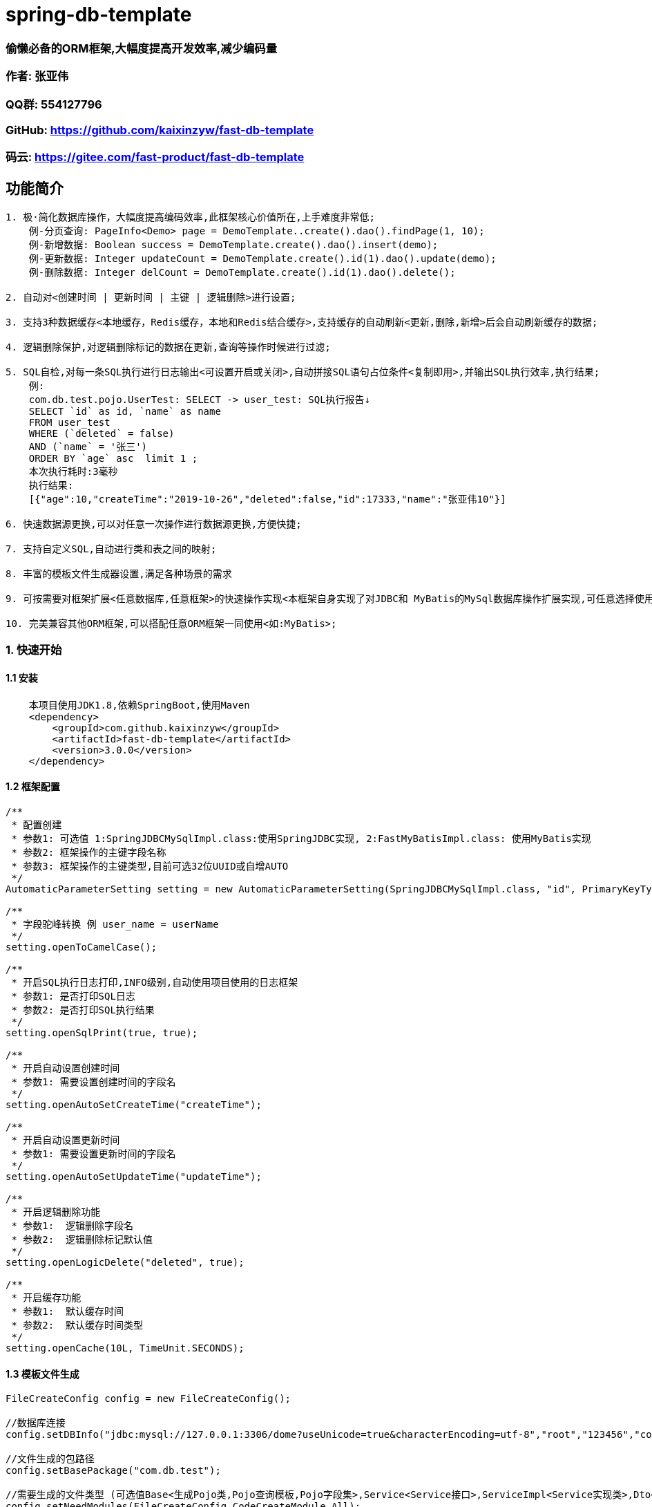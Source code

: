 = spring-db-template

=== *偷懒必备的ORM框架,大幅度提高开发效率,减少编码量*
=== 作者: 张亚伟
=== QQ群: 554127796
=== GitHub: https://github.com/kaixinzyw/fast-db-template
=== 码云: https://gitee.com/fast-product/fast-db-template



== 功能简介
[source,text]
----
1. 极·简化数据库操作，大幅度提高编码效率,此框架核心价值所在,上手难度非常低;
    例-分页查询: PageInfo<Demo> page = DemoTemplate..create().dao().findPage(1, 10);
    例-新增数据: Boolean success = DemoTemplate.create().dao().insert(demo);
    例-更新数据: Integer updateCount = DemoTemplate.create().id(1).dao().update(demo);
    例-删除数据: Integer delCount = DemoTemplate.create().id(1).dao().delete();

2. 自动对<创建时间 | 更新时间 | 主键 | 逻辑删除>进行设置;

3. 支持3种数据缓存<本地缓存，Redis缓存，本地和Redis结合缓存>,支持缓存的自动刷新<更新,删除,新增>后会自动刷新缓存的数据;

4. 逻辑删除保护,对逻辑删除标记的数据在更新,查询等操作时候进行过滤;

5. SQL自检,对每一条SQL执行进行日志输出<可设置开启或关闭>,自动拼接SQL语句占位条件<复制即用>,并输出SQL执行效率,执行结果;
    例:
    com.db.test.pojo.UserTest: SELECT -> user_test: SQL执行报告↓
    SELECT `id` as id, `name` as name
    FROM user_test
    WHERE (`deleted` = false)
    AND (`name` = '张三')
    ORDER BY `age` asc  limit 1 ;
    本次执行耗时:3毫秒
    执行结果:
    [{"age":10,"createTime":"2019-10-26","deleted":false,"id":17333,"name":"张亚伟10"}]

6. 快速数据源更换,可以对任意一次操作进行数据源更换,方便快捷;

7. 支持自定义SQL,自动进行类和表之间的映射;

8. 丰富的模板文件生成器设置,满足各种场景的需求

9. 可按需要对框架扩展<任意数据库,任意框架>的快速操作实现<本框架自身实现了对JDBC和 MyBatis的MySql数据库操作扩展实现,可任意选择使用哪一种>;

10. 完美兼容其他ORM框架,可以搭配任意ORM框架一同使用<如:MyBatis>;

----
=== 1. 快速开始
==== 1.1 安装
[source,text]
----
    本项目使用JDK1.8,依赖SpringBoot,使用Maven
    <dependency>
        <groupId>com.github.kaixinzyw</groupId>
        <artifactId>fast-db-template</artifactId>
        <version>3.0.0</version>
    </dependency>
----

==== 1.2 框架配置
[source,text]
----
/**
 * 配置创建
 * 参数1: 可选值 1:SpringJDBCMySqlImpl.class:使用SpringJDBC实现, 2:FastMyBatisImpl.class: 使用MyBatis实现
 * 参数2: 框架操作的主键字段名称
 * 参数3: 框架操作的主键类型,目前可选32位UUID或自增AUTO
 */
AutomaticParameterSetting setting = new AutomaticParameterSetting(SpringJDBCMySqlImpl.class, "id", PrimaryKeyType.AUTO);

/**
 * 字段驼峰转换 例 user_name = userName
 */
setting.openToCamelCase();

/**
 * 开启SQL执行日志打印,INFO级别,自动使用项目使用的日志框架
 * 参数1: 是否打印SQL日志
 * 参数2: 是否打印SQL执行结果
 */
setting.openSqlPrint(true, true);

/**
 * 开启自动设置创建时间
 * 参数1: 需要设置创建时间的字段名
 */
setting.openAutoSetCreateTime("createTime");

/**
 * 开启自动设置更新时间
 * 参数1: 需要设置更新时间的字段名
 */
setting.openAutoSetUpdateTime("updateTime");

/**
 * 开启逻辑删除功能
 * 参数1:  逻辑删除字段名
 * 参数2:  逻辑删除标记默认值
 */
setting.openLogicDelete("deleted", true);

/**
 * 开启缓存功能
 * 参数1:  默认缓存时间
 * 参数2:  默认缓存时间类型
 */
setting.openCache(10L, TimeUnit.SECONDS);
----

==== 1.3 模板文件生成
[source,text]
----
FileCreateConfig config = new FileCreateConfig();

//数据库连接
config.setDBInfo("jdbc:mysql://127.0.0.1:3306/dome?useUnicode=true&characterEncoding=utf-8","root","123456","com.mysql.cj.jdbc.Driver");

//文件生成的包路径
config.setBasePackage("com.db.test");

//需要生成的文件类型 (可选值Base<生成Pojo类,Pojo查询模板,Pojo字段集>,Service<Service接口>,ServiceImpl<Service实现类>,Dto<Dto对象>,Dao<Dao对象>, All<上述所有文件>)
config.setNeedModules(FileCreateConfig.CodeCreateModule.All);

//是否生成表前缀
config.setPrefix(false,false,null);

//是否使用lombok插件
config.setUseLombok(true);

//是否下划线转大小写,默认true
config.setUnderline2CamelStr(true);

//是否覆盖原文件,默认false
config.setReplaceFile(false);

//多模块项目指定模块生成
config.setChildModuleName("service");

//需要生成的表名 (可选值,具体表名或all)
config.setCreateTables("user_test");

//生成代码
TableFileCreateUtils.create(config);

模板文件生成后,会对数据库中表创建相对应的操作模板
例: 数据库中的demo表进行模板文件生成后
--两种模板创建方式
    1.创建无初始化条件模板
    DemoTemplate template = DemoTemplate.create();
    2.创建有初始化条件模板,参数中值不为null的属性会作为AND条件
    DemoTemplate template = DemoTemplate.create(对象);

--模板文件中对应数据库每列都有相对应的字段操作
    1.无初始化参数字段操作
    template.字段名();
    2.有初始化参数的字段操作,传入的参数如果不为null会作为AND条件
    template.字段名(参数);

----

=== 2. 使用说明

==== 2.1 条件设置

DemoTemplate template = DemoTemplate.create();
|===
|功能 |方法 |说明

|相等条件设置
|template.字段名().valEqual(参数)
|指定字段值等于所传参数

|大于条件设置
|template.字段名().greater(参数)
|指定字段值大于所传参数

|大于等于条件设置
|template.字段名().greaterOrEqual(参数)
|指定字段值大于等于所传参数

|小于条件设置
|template.字段名().less(参数)
|指定字段值小于所传参数

|小于等于条件设置
|template.字段名().lessOrEqual(参数)
|指定字段值小于等于所传参数

|模糊匹配条件设置
|template.字段名().like(参数) +
template.字段名().likeLeft(参数) +
template.字段名().likeRight(参数)
|指定字段值符合模糊匹配条件

|范围条件设置
|template.字段名().between(min, max)
|指定字段值范围条件 +
例: 条件为年龄在20-30之间 +
template.age().between(20, 30)

|IN条件设置
|template.字段名().in("参数1","参数2"...) +
template.字段名().in(List)
|指定字段值包含所传参数

|IsNull条件设置
|template.字段名().isNull()
|指定字段值条件为null

|NotNull条件设置
|template.字段名().notNull()
|指定字段值条件不为null

|排序设置-升序
|template.字段名().orderByAsc()
|查询操作时进行排序-升序

|排序设置-降序
|template.字段名().orderByDesc()
|查询操作时进行排序-降序

|对象条件设置
|template.equalPojo(对象)
|对象中不为null属性会作为AND条件

|指定字段查询设置
|template.字段名().showField()
|查询操作时只查询指定字段,可设置多个

|过滤字段查询设置
|template.字段名().hideField()
|查询操作时不查询指定字段,可设置多个

|字段去重复设置
|template.字段名().distinctField();
|查询操作时指定字段去重

|自定义SQL条件设置
|template.andSql(SQL语句,参数) +
template.orSql(SQL语句,参数)
|会在WHERE后拼接自定义SQL语句 +
如果有参数需要使用#{参数名}进行占位 +
在参数值MAP集合put(参数名,参数值)

|关闭逻辑删除保护
|template.closeLogicDeleteProtect()
|会对本次执行进行逻辑删除保护关闭 +
关闭后所有操作会影响到被逻辑删除标记的数据

|OR条件设置
|template.字段名().or()
|指定字段OR条件设置 +
例: 条件为姓名等于张三或为null +
template.userName().valEqual("张三").or().isNull()
|===


==== 2.2 Dao执行器
[source,text]
----
Dao执行器调用:
    1.模板直接调用
    FastDao<Demo> dao = DemoTemplate.create().dao();
    2.字段条件操作时调用
    FastDao<Demo> dao = DemoTemplate.create().字段名().isNull().dao();
    例:如果单字段查询可以直接快速得到结果
    List<Demo> list = DemoTemplate.create().userName().isNull().dao().findAll();
----
执行器方法:
|===
|方法名 |说明

|Boolean insert(Pojo pojo)
|新增数据,并对设置的主键字段进行赋值

|Pojo findOne()
|通过查询条件查询一条数据

|List<Pojo> findAll()
|通过查询条件查询所符合要求的所有数据

|Integer findCount()
|通过查询条件查询所符合要求的数据数量

|PageInfo<Pojo> findPage(int pageNum, int pageSize)
|通过查询条件查询所符合要求的数据,并进行分页

|Integer update(Pojo pojo)
|通过条件更新数据, 参数为空则的字段不会进行更新

|Integer updateOverwrite(Pojo pojo)
|通过条件更新数据,参数为空则的字段也会进行更新

|Integer delete()
|对符合条件的数据进行逻辑删除标记 (本操作会自动将数据删除标记修改,并会对更新时间进行自动赋值)

|Integer deleteDisk()
|通过条件物理删除 (本操作会进行物理删除,请谨慎操作)

|===

==== 2.3 自定义SQL
[source,text]
----
多表等复杂SQL操作,可以使用自定义SQL执行器实现,框架会自动进行对象和表进行映射

FastCustomSqlDao<操作类> dao = FastCustomSqlDao.create(操作类, SQL语句, 参数)

例:
String sql = "SELECT u2.`name` as u2Name, u1.`name` as u1Name " +
             "FROM user_test2 u2 LEFT JOIN user_test u1 " +
             "WHERE u2.`AND u1.id = u2.user_test_id " +
             "AND u2.name = #{u2Name}";

Map<String, Object> params = new HashMap<>();
params.put("u2Name", "张三");

List<UserTest2Dto> all = FastCustomSqlDao.create(UserTest2Dto.class, sql, params).findAll();
----

==== 2.4 缓存使用
[source,text]
----
开启缓存功能后,可以操作类上添加注解的方式使用三种不同的缓存使用
/**
 * Redis缓存,当开启缓存并操作对象配置此注解时,会将查询到的数据缓存到redis中
 * 当进行使用此框架模板进行操作新增,更新,删除操作时,会自动刷新Redis缓存中的数据
 * 此实现使用了StringRedisTemplate
 * 默认参数为框架设置的缓存时间和类型
 * 缓存可选参数
 * FastRedisCache(Long 秒) 如@FastRedisCache(60L) 缓存60秒
 * FastRedisCache(cacheTime = 时间,cacheTimeType = TimeUnit) 如@FastRedisCache(cacheTime =1L,cacheTimeType = TimeUnit.HOURS) 缓存1小时
 */
1: @FastRedisCache

/**
 * Redis和本地内存结合的缓存,在特殊场景使用,数据库中需要实时进行集群同步,数据量大并取用频繁,并且数据修改不频繁的场景,如商品的品牌或类目信息
 * Redis只会存储版本号,本地存储具体数据内容
 * 当开启缓存并操作对象配置此注解时,会将查询到的数据缓存到本地中,同时在Redis中获取数据版本号
 * 当进行使用此框架模板进行操作新增,更新,删除操作时,会自动刷新Redis缓存中的数据数据版本号
 * 此方法使用了RedisConnectionFactory
 * 默认参数为框架设置的缓存时间和类型
 * 缓存可选参数
 * FastRedisLocalCache(Long 秒) 如@FastRedisLocalCache(60L) 缓存60秒
 * FastRedisLocalCache(cacheTime = 时间,cacheTimeType = TimeUnit) 如@FastRedisLocalCache(cacheTime =1L,cacheTimeType = TimeUnit.HOURS) 缓存1小时
 */
2: @FastRedisLocalCache

/**
 * 纯本地内存缓存,当集群项目部署,不会进行其他服务器的缓存刷新,使用场景需要注意,缓存的数据一般不会变,比如项目存储在数据库中的配置信息等
 * 当开启缓存并操作对象配置此注解时,会将查询到的数据缓存到本地中
 * 当进行使用此框架模板进行操作新增,更新,删除操作时,会自动刷新内存中缓存的数据
 * 默认参数为框架设置的缓存时间和类型
 * 缓存可选参数
 * FastStatisCache(Long 秒) 如@FastStatisCache(60L) 缓存60秒
 * FastStatisCache(cacheTime = 时间,cacheTimeType = TimeUnit) 如@FastStatisCache(cacheTime =1L,cacheTimeType = TimeUnit.HOURS) 缓存1小时
 */
3: @FastStatisCache
----

==== 2.5 数据源切换
[source,text]
----
可以在任意一次执行时进行数据源更换,更换数据源只对当前线程影响,根据不同的使用实现进行切换
    1:使用SpringJdbc实现更换数据源
        SpringJDBCMySqlImpl.dataSource(getDataSource());
    2:使用MyBatis实现更换数据源
        FastMyBatisImpl.dataSource(getDataSource());

    public DataSource getDataSource() {
        DruidDataSource dataSource = new DruidDataSource();
        dataSource.setUrl("jdbc:mysql://127.0.0.1:3306/demo2");
        dataSource.setUsername("root");
        dataSource.setPassword("123456");
        dataSource.setDriverClassName("com.mysql.cj.jdbc.Driver");
        return dataSource;
    }
----





































